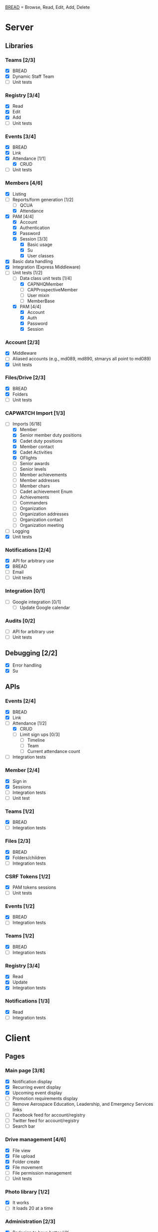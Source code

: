 [[https://paul-m-jones.com/post/2008/08/20/bread-not-crud][BREAD]] = Browse, Read, Edit, Add, Delete

* Server
** Libraries
*** Teams [2/3]
    - [X] BREAD
    - [X] Dynamic Staff Team
    - [ ] Unit tests
*** Registry [3/4]
    - [X] Read
    - [X] Edit
    - [X] Add
    - [ ] Unit tests
*** Events [3/4]
    - [X] BREAD
    - [X] Link
    - [X] Attendance [1/1]
      - [X] CRUD
    - [ ] Unit tests
*** Members [4/6]
    - [X] Listing
    - [-] Reports/form generation [1/2]
      - [ ] QCUA
      - [X] Attendance
    - [X] PAM [4/4]
      - [X] Account
      - [X] Authentication
      - [X] Password
      - [X] Session [3/3]
        - [X] Basic usage
        - [X] Su
        - [X] User classes
    - [X] Basic data handling
    - [X] Integration (Express Middleware)
    - [-] Unit tests [1/2]
      - [-] Data class unit tests [1/4]
        - [X] CAPNHQMember
        - [ ] CAPProspectiveMember
        - [ ] User mixin
        - [ ] MemberBase
      - [X] PAM [4/4]
        - [X] Account
        - [X] Auth
        - [X] Password
        - [X] Session
*** Account [2/3]
    - [X] Middleware
    - [ ] Aliased accounts (e.g., md089, md890, stmarys all point to md089)
    - [X] Unit tests
*** Files/Drive [2/3]
    - [X] BREAD
    - [X] Folders
    - [ ] Unit tests
*** CAPWATCH Import [1/3]
    - [-] Imports [6/18]
      - [X] Member
      - [X] Senior member duty positions
      - [X] Cadet duty positions
      - [X] Member contact
      - [X] Cadet Activities
      - [X] OFlights
      - [ ] Senior awards
      - [ ] Senior levels
      - [ ] Member achievements
      - [ ] Member addresses
      - [ ] Member chars
      - [ ] Cadet achievement Enum
      - [ ] Achievements
      - [ ] Commanders
      - [ ] Organization
      - [ ] Organization addresses
      - [ ] Organization contact
      - [ ] Organization meeting
    - [ ] Logging
    - [X] Unit tests
*** Notifications [2/4]
    - [X] API for arbitrary use
    - [X] BREAD
    - [ ] Email
    - [ ] Unit tests
*** Integration [0/1]
    - [ ] Google integration [0/1]
      - [ ] Update Google calendar
*** Audits [0/2]
    - [ ] API for arbitrary use
    - [ ] Unit tests
** Debugging [2/2]
    - [X] Error handling
    - [X] Su
** APIs
*** Events [2/4]
    - [X] BREAD
    - [X] Link
    - [-] Attendance [1/2]
      - [X] CRUD
      - [ ] Limit sign ups [0/3]
        - [ ] Timeline
        - [ ] Team
        - [ ] Current attendance count
    - [ ] Integration tests
*** Member [2/4]
    - [X] Sign in
    - [X] Sessions
    - [ ] Integration tests
    - [ ] Unit test
*** Teams [1/2]
    - [X] BREAD
    - [ ] Integration tests
*** Files [2/3]
    - [X] BREAD
    - [X] Folders/children
    - [ ] Integration tests
*** CSRF Tokens [1/2]
    - [X] PAM tokens sessions
    - [ ] Unit tests
*** Events [1/2]
    - [X] BREAD
    - [ ] Integration tests
*** Teams [1/2]
    - [X] BREAD
    - [ ] Integration tests
*** Registry [3/4]
    - [X] Read
    - [X] Update
    - [X] Integration tests
*** Notifications [1/3]
    - [X] Read
    - [ ] Integration tests
* Client
** Pages
*** Main page [3/8]
    - [X] Notification display
    - [X] Recurring event display
    - [X] Upcoming event display
    - [ ] Promotion requirements display
    - [ ] Remove Aerospace Education, Leadership, and Emergency Services links
    - [ ] Facebook feed for account/registry
    - [ ] Twitter feed for account/registry
    - [ ] Search bar
*** Drive management [4/6]
    - [X] File view
    - [X] File upload
    - [X] Folder create
    - [X] File movement
    - [ ] File permission management
    - [ ] Unit tests
*** Photo library [1/2]
    - [X] It works
    - [ ] It loads 20 at a time
*** Administration [2/3]
    - [X] Redesign to have better UX
    - [X] Pluggables [2/2]
      - [X] Link list
      - [X] Absentee
    - [-] Pages [5/6]
      - [X] Registry edit
      - [X] Flight/squadron contact
      - [X] Flight assignment
      - [X] Permission assignment
      - [X] Temporary duty positions
      - [ ] Attendance view
        - [ ] Personal
        - [ ] Flight - for cadet
        - [ ] Flight - last event for each cadet for flight and time since attendance
          - Grade | Name | CAPID | Last Event number | Last Event name | Time since event execution | Last Event link
*** Teams [5/5]
    - [X] Team list
    - [X] Team view [1/1]
      - [X] Email list
    - [X] Team edit
    - [X] Team add
    - [X] Team delete
*** Events [4/6]
    - [X] Add event
    - [X] Modify event
    - [-] Calendar [1/2]
      - [X] Basic use
      - [ ] Context menu for events
    - [X] Event link list
    - [X] View event [7/7]
      - [X] Move
      - [X] Copy move
      - [X] Copy
      - [X] Delete
      - [X] Attendance multi add
      - [X] Attendance sign up [1/1]
        - [X] Team only events
      - [X] Attendance modify
    - [ ] Unit tests
** Templates
*** Forms [0/2]
    - [-] Inputs [15/17]
      - [X] Checkbox
      - [-] Datetime input [2/3]
        - [X] Basic operation
        - [X] Range
        - [ ] Timezones
      - [X] Selector
      - [X] File input
      - [X] Form block
      - [X] List editor
      - [X] MultCheckbox
      - [X] MultiRange
      - [X] Number input
      - [X] POC Input
      - [X] Radio button
      - [X] Selector
      - [X] Simple Radio button
      - [X] TextArea [2/2]
        - [X] Lazy text area
        - [X] Display
      - [X] Text input
      - [X] Team selector
      - [ ] Permissions editor
    - [ ] Unit tests
*** DONE Dialogue
*** DONE FileDialogue
*** TODO Signin link
*** DONE Button
*** TODO Mobile site
*** TODO Styles in general
    They should be redone
    Preferably using sass modules, as what is currently in place is bloated
** Debugging
*** DONE Error handling
* Security
** CSRF [2/3]
   - [X] PAM on server
   - [X] Token request for every POST request
   - [ ] Token request for every sign in request
** TODO Captcha
** DONE XSS protection
   Done by React
** DONE SQL injection protection
   Done with statements
** DONE Data-at-rest encryption
   Done on server
** DONE TLSv1.2, HTTP/2
   Done through Nginx
